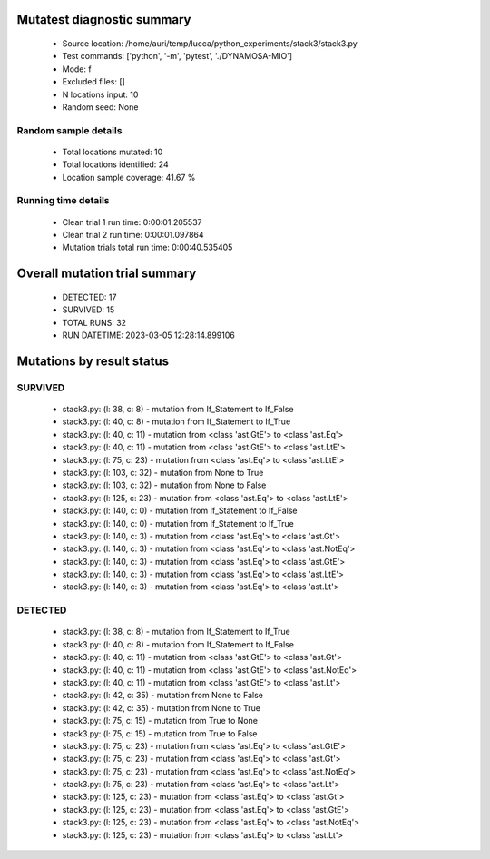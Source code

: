 Mutatest diagnostic summary
===========================
 - Source location: /home/auri/temp/lucca/python_experiments/stack3/stack3.py
 - Test commands: ['python', '-m', 'pytest', './DYNAMOSA-MIO']
 - Mode: f
 - Excluded files: []
 - N locations input: 10
 - Random seed: None

Random sample details
---------------------
 - Total locations mutated: 10
 - Total locations identified: 24
 - Location sample coverage: 41.67 %


Running time details
--------------------
 - Clean trial 1 run time: 0:00:01.205537
 - Clean trial 2 run time: 0:00:01.097864
 - Mutation trials total run time: 0:00:40.535405

Overall mutation trial summary
==============================
 - DETECTED: 17
 - SURVIVED: 15
 - TOTAL RUNS: 32
 - RUN DATETIME: 2023-03-05 12:28:14.899106


Mutations by result status
==========================


SURVIVED
--------
 - stack3.py: (l: 38, c: 8) - mutation from If_Statement to If_False
 - stack3.py: (l: 40, c: 8) - mutation from If_Statement to If_True
 - stack3.py: (l: 40, c: 11) - mutation from <class 'ast.GtE'> to <class 'ast.Eq'>
 - stack3.py: (l: 40, c: 11) - mutation from <class 'ast.GtE'> to <class 'ast.LtE'>
 - stack3.py: (l: 75, c: 23) - mutation from <class 'ast.Eq'> to <class 'ast.LtE'>
 - stack3.py: (l: 103, c: 32) - mutation from None to True
 - stack3.py: (l: 103, c: 32) - mutation from None to False
 - stack3.py: (l: 125, c: 23) - mutation from <class 'ast.Eq'> to <class 'ast.LtE'>
 - stack3.py: (l: 140, c: 0) - mutation from If_Statement to If_False
 - stack3.py: (l: 140, c: 0) - mutation from If_Statement to If_True
 - stack3.py: (l: 140, c: 3) - mutation from <class 'ast.Eq'> to <class 'ast.Gt'>
 - stack3.py: (l: 140, c: 3) - mutation from <class 'ast.Eq'> to <class 'ast.NotEq'>
 - stack3.py: (l: 140, c: 3) - mutation from <class 'ast.Eq'> to <class 'ast.GtE'>
 - stack3.py: (l: 140, c: 3) - mutation from <class 'ast.Eq'> to <class 'ast.LtE'>
 - stack3.py: (l: 140, c: 3) - mutation from <class 'ast.Eq'> to <class 'ast.Lt'>


DETECTED
--------
 - stack3.py: (l: 38, c: 8) - mutation from If_Statement to If_True
 - stack3.py: (l: 40, c: 8) - mutation from If_Statement to If_False
 - stack3.py: (l: 40, c: 11) - mutation from <class 'ast.GtE'> to <class 'ast.Gt'>
 - stack3.py: (l: 40, c: 11) - mutation from <class 'ast.GtE'> to <class 'ast.NotEq'>
 - stack3.py: (l: 40, c: 11) - mutation from <class 'ast.GtE'> to <class 'ast.Lt'>
 - stack3.py: (l: 42, c: 35) - mutation from None to False
 - stack3.py: (l: 42, c: 35) - mutation from None to True
 - stack3.py: (l: 75, c: 15) - mutation from True to None
 - stack3.py: (l: 75, c: 15) - mutation from True to False
 - stack3.py: (l: 75, c: 23) - mutation from <class 'ast.Eq'> to <class 'ast.GtE'>
 - stack3.py: (l: 75, c: 23) - mutation from <class 'ast.Eq'> to <class 'ast.Gt'>
 - stack3.py: (l: 75, c: 23) - mutation from <class 'ast.Eq'> to <class 'ast.NotEq'>
 - stack3.py: (l: 75, c: 23) - mutation from <class 'ast.Eq'> to <class 'ast.Lt'>
 - stack3.py: (l: 125, c: 23) - mutation from <class 'ast.Eq'> to <class 'ast.Gt'>
 - stack3.py: (l: 125, c: 23) - mutation from <class 'ast.Eq'> to <class 'ast.GtE'>
 - stack3.py: (l: 125, c: 23) - mutation from <class 'ast.Eq'> to <class 'ast.NotEq'>
 - stack3.py: (l: 125, c: 23) - mutation from <class 'ast.Eq'> to <class 'ast.Lt'>